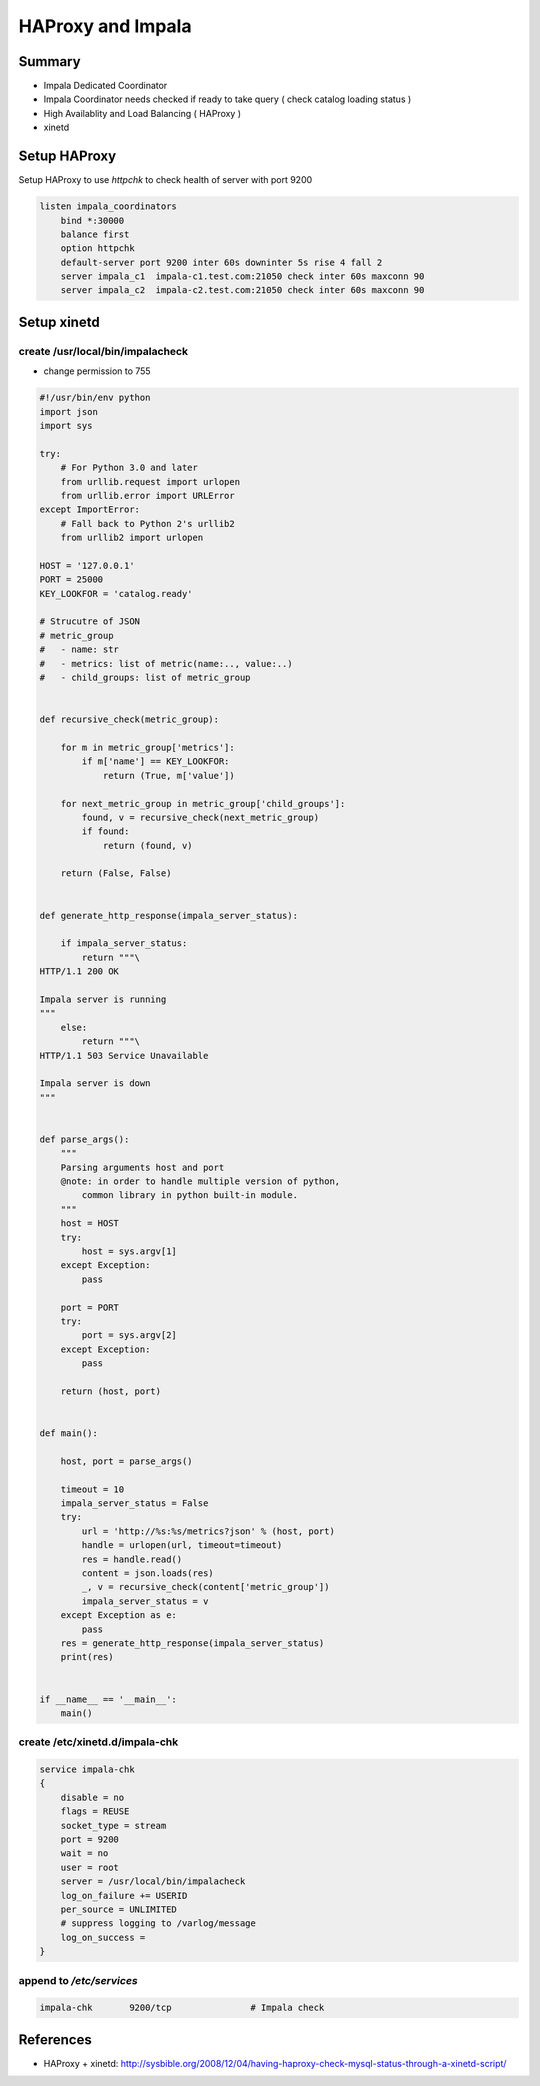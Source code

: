 HAProxy and Impala
##################

Summary
=======

* Impala Dedicated Coordinator
* Impala Coordinator needs checked if ready to take query ( check catalog loading status )
* High Availablity and Load Balancing ( HAProxy )
* xinetd


Setup HAProxy
=============

Setup HAProxy to use `httpchk` to check health of server with port 9200

.. code-block:: conf

    listen impala_coordinators
        bind *:30000
        balance first
        option httpchk
        default-server port 9200 inter 60s downinter 5s rise 4 fall 2
        server impala_c1  impala-c1.test.com:21050 check inter 60s maxconn 90
        server impala_c2  impala-c2.test.com:21050 check inter 60s maxconn 90


Setup xinetd
============

create /usr/local/bin/impalacheck
---------------------------------

* change permission to 755

.. code-block:: python

    #!/usr/bin/env python
    import json
    import sys

    try:
        # For Python 3.0 and later
        from urllib.request import urlopen
        from urllib.error import URLError
    except ImportError:
        # Fall back to Python 2's urllib2
        from urllib2 import urlopen

    HOST = '127.0.0.1'
    PORT = 25000
    KEY_LOOKFOR = 'catalog.ready'

    # Strucutre of JSON
    # metric_group
    #   - name: str
    #   - metrics: list of metric(name:.., value:..)
    #   - child_groups: list of metric_group


    def recursive_check(metric_group):

        for m in metric_group['metrics']:
            if m['name'] == KEY_LOOKFOR:
                return (True, m['value'])

        for next_metric_group in metric_group['child_groups']:
            found, v = recursive_check(next_metric_group)
            if found:
                return (found, v)

        return (False, False)


    def generate_http_response(impala_server_status):

        if impala_server_status:
            return """\
    HTTP/1.1 200 OK

    Impala server is running
    """
        else:
            return """\
    HTTP/1.1 503 Service Unavailable

    Impala server is down
    """


    def parse_args():
        """
        Parsing arguments host and port
        @note: in order to handle multiple version of python,
            common library in python built-in module.
        """
        host = HOST
        try:
            host = sys.argv[1]
        except Exception:
            pass

        port = PORT
        try:
            port = sys.argv[2]
        except Exception:
            pass

        return (host, port)


    def main():

        host, port = parse_args()

        timeout = 10
        impala_server_status = False
        try:
            url = 'http://%s:%s/metrics?json' % (host, port)
            handle = urlopen(url, timeout=timeout)
            res = handle.read()
            content = json.loads(res)
            _, v = recursive_check(content['metric_group'])
            impala_server_status = v
        except Exception as e:
            pass
        res = generate_http_response(impala_server_status)
        print(res)


    if __name__ == '__main__':
        main()


create /etc/xinetd.d/impala-chk
------------------------

.. code-block:: bash

    service impala-chk
    {
        disable = no
        flags = REUSE
        socket_type = stream
        port = 9200
        wait = no
        user = root
        server = /usr/local/bin/impalacheck
        log_on_failure += USERID
        per_source = UNLIMITED
        # suppress logging to /varlog/message
        log_on_success =
    }

append to `/etc/services`
-------------------------

.. code-block:: cfg

    impala-chk       9200/tcp               # Impala check


References
==========
* HAProxy + xinetd: http://sysbible.org/2008/12/04/having-haproxy-check-mysql-status-through-a-xinetd-script/

